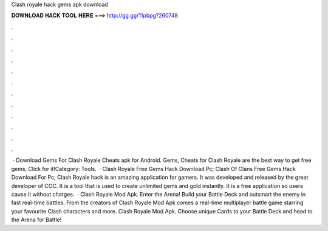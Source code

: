 Clash royale hack gems apk download

𝐃𝐎𝐖𝐍𝐋𝐎𝐀𝐃 𝐇𝐀𝐂𝐊 𝐓𝐎𝐎𝐋 𝐇𝐄𝐑𝐄 ===> http://gg.gg/11pbpg?260748

.

.

.

.

.

.

.

.

.

.

.

.

 · Download Gems For Clash Royale Cheats apk for Android. Gems, Cheats for Clash Royale are the best way to get free gems, Click for it!Category: Tools.  · Clash Royale Free Gems Hack Download Pc; Clash Of Clans Free Gems Hack Download For Pc; Clash Royale hack is an amazing application for gamers. It was developed and released by the great developer of COC. It is a tool that is used to create unlimited gems and gold instantly. It is a free application so users cause it without charges.  · Clash Royale Mod Apk. Enter the Arena! Build your Battle Deck and outsmart the enemy in fast real-time battles. From the creators of Clash Royale Mod Apk comes a real-time multiplayer battle game starring your favourite Clash characters and more. Clash Royale Mod Apk. Choose unique Cards to your Battle Deck and head to the Arena for Battle!